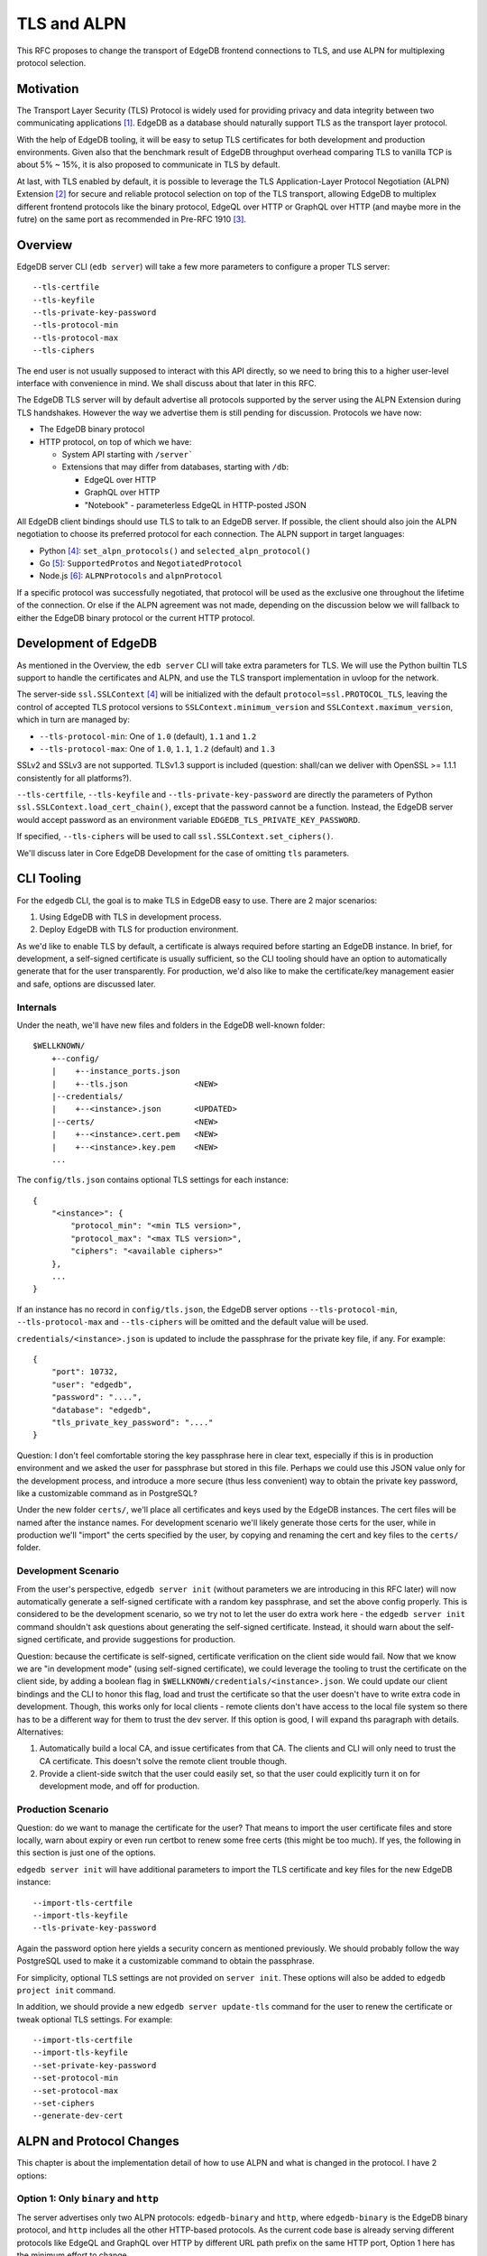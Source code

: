 TLS and ALPN
============

This RFC proposes to change the transport of EdgeDB frontend connections to TLS,
and use ALPN for multiplexing protocol selection.


Motivation
----------

The Transport Layer Security (TLS) Protocol is widely used for providing privacy
and data integrity between two communicating applications [1]_. EdgeDB as a
database should naturally support TLS as the transport layer protocol.

With the help of EdgeDB tooling, it will be easy to setup TLS certificates for
both development and production environments. Given also that the benchmark
result of EdgeDB throughput overhead comparing TLS to vanilla TCP is about
5% ~ 15%, it is also proposed to communicate in TLS by default.

.. image:: ./EdgeDB-TLS-Benchmark.png

At last, with TLS enabled by default, it is possible to leverage the TLS
Application-Layer Protocol Negotiation (ALPN) Extension [2]_ for secure and
reliable protocol selection on top of the TLS transport, allowing EdgeDB to
multiplex different frontend protocols like the binary protocol, EdgeQL over
HTTP or GraphQL over HTTP (and maybe more in the futre) on the same port as
recommended in Pre-RFC 1910 [3]_.


Overview
--------

EdgeDB server CLI (``edb server``) will take a few more parameters to configure
a proper TLS server::

    --tls-certfile
    --tls-keyfile
    --tls-private-key-password
    --tls-protocol-min
    --tls-protocol-max
    --tls-ciphers

The end user is not usually supposed to interact with this API directly, so we
need to bring this to a higher user-level interface with convenience in mind.
We shall discuss about that later in this RFC.

The EdgeDB TLS server will by default advertise all protocols supported by the
server using the ALPN Extension during TLS handshakes. However the way we
advertise them is still pending for discussion. Protocols we have now:

* The EdgeDB binary protocol

* HTTP protocol, on top of which we have:

  * System API starting with ``/server```

  * Extensions that may differ from databases, starting with ``/db``:

    * EdgeQL over HTTP

    * GraphQL over HTTP

    * "Notebook" - parameterless EdgeQL in HTTP-posted JSON

All EdgeDB client bindings should use TLS to talk to an EdgeDB server.
If possible, the client should also join the ALPN negotiation to choose its
preferred protocol for each connection. The ALPN support in target languages:

* Python [4]_: ``set_alpn_protocols()`` and ``selected_alpn_protocol()``
* Go [5]_: ``SupportedProtos`` and ``NegotiatedProtocol``
* Node.js [6]_: ``ALPNProtocols`` and ``alpnProtocol``

If a specific protocol was successfully negotiated, that protocol will be used
as the exclusive one throughout the lifetime of the connection. Or else if the
ALPN agreement was not made, depending on the discussion below we will fallback
to either the EdgeDB binary protocol or the current HTTP protocol.


Development of EdgeDB
---------------------

As mentioned in the Overview, the ``edb server`` CLI will take extra parameters
for TLS. We will use the Python builtin TLS support to handle the certificates
and ALPN, and use the TLS transport implementation in uvloop for the network.

The server-side ``ssl.SSLContext`` [4]_ will be initialized with the default
``protocol=ssl.PROTOCOL_TLS``, leaving the control of accepted TLS protocol
versions to ``SSLContext.minimum_version`` and ``SSLContext.maximum_version``,
which in turn are managed by:

* ``--tls-protocol-min``: One of ``1.0`` (default), ``1.1`` and ``1.2``
* ``--tls-protocol-max``: One of ``1.0``, ``1.1``, ``1.2`` (default) and ``1.3``

SSLv2 and SSLv3 are not supported. TLSv1.3 support is included (question:
shall/can we deliver with OpenSSL >= 1.1.1 consistently for all platforms?).

``--tls-certfile``, ``--tls-keyfile`` and ``--tls-private-key-password`` are
directly the parameters of Python ``ssl.SSLContext.load_cert_chain()``,
except that the password cannot be a function. Instead, the EdgeDB server would
accept password as an environment variable ``EDGEDB_TLS_PRIVATE_KEY_PASSWORD``.

If specified, ``--tls-ciphers`` will be used to call
``ssl.SSLContext.set_ciphers()``.

We'll discuss later in Core EdgeDB Development for the case of omitting ``tls``
parameters.


CLI Tooling
-----------

For the ``edgedb`` CLI, the goal is to make TLS in EdgeDB easy to use. There
are 2 major scenarios:

1. Using EdgeDB with TLS in development process.
2. Deploy EdgeDB with TLS for production environment.

As we'd like to enable TLS by default, a certificate is always required before
starting an EdgeDB instance. In brief, for development, a self-signed
certificate is usually sufficient, so the CLI tooling should have an option to
automatically generate that for the user transparently. For production, we'd
also like to make the certificate/key management easier and safe, options are
discussed later.


Internals
^^^^^^^^^

Under the neath, we'll have new files and folders in the EdgeDB well-known
folder::

    $WELLKNOWN/
        +--config/
        |    +--instance_ports.json
        |    +--tls.json              <NEW>
        |--credentials/
        |    +--<instance>.json       <UPDATED>
        |--certs/                     <NEW>
        |    +--<instance>.cert.pem   <NEW>
        |    +--<instance>.key.pem    <NEW>
        ...

The ``config/tls.json`` contains optional TLS settings for each instance::

    {
        "<instance>": {
            "protocol_min": "<min TLS version>",
            "protocol_max": "<max TLS version>",
            "ciphers": "<available ciphers>"
        },
        ...
    }

If an instance has no record in ``config/tls.json``, the EdgeDB server options
``--tls-protocol-min``, ``--tls-protocol-max`` and ``--tls-ciphers`` will be
omitted and the default value will be used.

``credentials/<instance>.json`` is updated to include the passphrase for the
private key file, if any. For example::

    {
        "port": 10732,
        "user": "edgedb",
        "password": "....",
        "database": "edgedb",
        "tls_private_key_password": "...."
    }

Question: I don't feel comfortable storing the key passphrase here in clear
text, especially if this is in production environment and we asked the user
for passphrase but stored in this file. Perhaps we could use this JSON value
only for the development process, and introduce a more secure (thus less
convenient) way to obtain the private key password, like a customizable command
as in PostgreSQL?

Under the new folder ``certs/``, we'll place all certificates and keys used by
the EdgeDB instances. The cert files will be named after the instance names.
For development scenario we'll likely generate those certs for the user, while
in production we'll "import" the certs specified by the user, by copying and
renaming the cert and key files to the ``certs/`` folder.


Development Scenario
^^^^^^^^^^^^^^^^^^^^

From the user's perspective, ``edgedb server init`` (without parameters we are
introducing in this RFC later) will now automatically generate a self-signed
certificate with a random key passphrase, and set the above config properly.
This is considered to be the development scenario, so we try not to let the
user do extra work here - the ``edgedb server init`` command shouldn't ask
questions about generating the self-signed certificate. Instead, it should warn
about the self-signed certificate, and provide suggestions for production.

Question: because the certificate is self-signed, certificate verification on
the client side would fail. Now that we know we are "in development mode"
(using self-signed certificate), we could leverage the tooling to trust the
certificate on the client side, by adding a boolean flag in
``$WELLKNOWN/credentials/<instance>.json``. We could update our client bindings
and the CLI to honor this flag, load and trust the certificate so that the user
doesn't have to write extra code in development. Though, this works only for
local clients - remote clients don't have access to the local file system so
there has to be a different way for them to trust the dev server. If this
option is good, I will expand ths paragraph with details. Alternatives:

1. Automatically build a local CA, and issue certificates from that CA. The
   clients and CLI will only need to trust the CA certificate. This doesn't
   solve the remote client trouble though.
2. Provide a client-side switch that the user could easily set, so that the
   user could explicitly turn it on for development mode, and off for
   production.


Production Scenario
^^^^^^^^^^^^^^^^^^^

Question: do we want to manage the certificate for the user? That means to
import the user certificate files and store locally, warn about expiry or even
run certbot to renew some free certs (this might be too much). If yes, the
following in this section is just one of the options.

``edgedb server init`` will have additional parameters to import the TLS
certificate and key files for the new EdgeDB instance::

    --import-tls-certfile
    --import-tls-keyfile
    --tls-private-key-password

Again the password option here yields a security concern as mentioned
previously. We should probably follow the way PostgreSQL used to make it a
customizable command to obtain the passphrase.

For simplicity, optional TLS settings are not provided on ``server init``.
These options will also be added to ``edgedb project init`` command.

In addition, we should provide a new ``edgedb server update-tls`` command for
the user to renew the certificate or tweak optional TLS settings. For example::

    --import-tls-certfile
    --import-tls-keyfile
    --set-private-key-password
    --set-protocol-min
    --set-protocol-max
    --set-ciphers
    --generate-dev-cert


ALPN and Protocol Changes
-------------------------

This chapter is about the implementation detail of how to use ALPN and what is
changed in the protocol. I have 2 options:


Option 1: Only ``binary`` and ``http``
^^^^^^^^^^^^^^^^^^^^^^^^^^^^^^^^^^^^^^

The server advertises only two ALPN protocols: ``edgedb-binary`` and ``http``,
where ``edgedb-binary`` is the EdgeDB binary protocol, and ``http`` includes
all the other HTTP-based protocols. As the current code base is already serving
different protocols like EdgeQL and GraphQL over HTTP by different URL path
prefix on the same HTTP port, Option 1 here has the minimum effort to change.

The client should choose between ``edgedb-binary`` and ``http`` based on the
scenario the user is using the client. If the client didn't join the protocol
negotiation, the server will fallback to ``http`` - it is literally just HTTPS.

There will be no protocol change, as we're only adding an mandatory TLS, and
replacing the magic first byte check with ALPN.


Option 2: Fine-grained Protocols
^^^^^^^^^^^^^^^^^^^^^^^^^^^^^^^^

All protocols/extensions are given a unique ALPN protocol name, so that the URI
can be largely simplified. Other than that, the actual protocols remain
unchanged. The server will advertise all ALPN protocols for simplicity, even
though some extension may never be configured on any database.

If for some reason the ALPN negotiation didn't work, the server will fallback
to the current HTTP protocol with all the prefixes for different protocols or
extensions. Alternatively, we could fallback to the binary protocol, so that we
don't have to maintain 2 sets of URI structures.

+-------------------+----------------------------+------------------------------------+------------------------------------+
| Protocol Name     | Description                | Example URI                        | Equivalent URI in old server       |
+===================+============================+====================================+====================================+
| ``edgedb-binary`` | The EdgeDB binary protocol | N/A                                | N/A                                |
+-------------------+----------------------------+------------------------------------+------------------------------------+
| ``system-api``    | Server system API          | ``/status/ready``                  | ``/server/status/ready``           |
+-------------------+----------------------------+------------------------------------+------------------------------------+
| ``edgeql+http``   | EdgeQL over HTTP           | ``/<database>?query=``             | ``/db/<database>/edgeql?query=``   |
+-------------------+----------------------------+------------------------------------+------------------------------------+
| ``graphql``       | GraphQL over HTTP          | ``/<database>/explore``            | ``/db/<database>/graphql/explore`` |
+-------------------+----------------------------+------------------------------------+------------------------------------+
| ``notebook``      | The Notebook extension     | ``/<database>/status``             | ``/db/<database>/notebook/status`` |
+-------------------+----------------------------+------------------------------------+------------------------------------+
| <default>         | No ALPN protocol match     | ``/server/status/ready``           |                                    |
|                   |                            |                                    |                                    |
|                   |                            | ``/db/<database>/edgeql?query=``   |                                    |
|                   |                            |                                    |                                    |
|                   |                            | ``/db/<database>/graphql/explore`` |                                    |
|                   |                            |                                    |                                    |
|                   |                            | ``/db/<database>/notebook/status`` |                                    |
+-------------------+----------------------------+------------------------------------+------------------------------------+

On the client side for either Option, the bindings or the CLI should provide an
ALPN protocol based on the scenario. In most cases, the client binding should
use ``edgedb-binary``


Client Bindings & REPL
----------------------

The official client bindings for Python, Go and Node.js, as well as the EdgeDB
CLI (the REPL and any command connecting to the server) will use TLS to talk to
the EdgeDB instances by default. They should advertise the expected ALPN
protocol in the TLS handshake, and be ready to handle any negotiation result,
depending on the conclusion we'll make for previous questions.

For compatibility considerations, the client is recommended to provide a
temporary option to connect to old EdgeDB servers without TLS. However, this
option should come with a warning and should not be default.

For certificate verification, this was discussed previously. To recap, in order
to make the client code simple and consistent, the client should either check
the well-known EdgeDB location for the flag of self-signed certificate in order
to trust the certificate, or discover the local CA and trust the CA certificate.
The alternative is to enforce the user to explicitly turn on a switch to allow
self-signed certificates, but this depends on the result of the discussion.


Compatibility & Development
---------------------------

We mentioned that the new client is recommended to have an option (with
warnings) to connect to old EdgeDB servers without TLS. In the other hand, we
won't allow old EdgeDB clients connecting to newer EdgeDB servers with TLS
enabled. On a TLS handshake failure, the EdgeDB server will return a error in
clear text, indicating that the client must be upgraded to use TLS.

However, the core EdgeDB server (``edb server``) will provide a hidden option
``--no-tls`` to run the server in non-TLS compatible mode for development and
testing only. This option is not available in the EdgeDB CLI
(``edgedb server``). Without ALPN, the server protocol for ``--no-tls`` will be
exactly the same as it is now, which is the "<default>" HTTP protocol in the
previous table, plus the first magic-byte check for the binary protocol.

Note: if we decided to drop the 2 different sets of URI structures, we shouldn't
add the ``--no-tls`` option too.

Temporarily, the EdgeDB server test suite could run on servers with
``--no-tls``. But eventually the test suite must match how the server is most
commonly used, that will be with TLS. So the proposal was to add a new
subcommand ``edb gen-certs`` to generate self-signed certificate for local
development and running tests::

    edb gen-certs

    Generate (and update) self-signed certificate for development and testing.

        -D, --data-dir  path to the EdgeDB data directory where the generated
                        certificate and key files will be stored

But this doesn't work for ``edb server --temp-dir`` or temporary servers
started in the test suite. Therefore the new proposal is to just generate new
self-signed certificate while the server is starting in devmode or testmode if
no exising certificate is found or given. For that, we'd need either the
OpenSSL library as a new development dependency, or do it through a Rust
extension. On the client side, a global environment variable
``EDGEDB_INSECURE=1`` to skip certificate verification would be neat for
development and running tests - this would need changes in at least the Python
client binding as well as the ``edgedb`` CLI.


.. [1] https://datatracker.ietf.org/doc/html/rfc5246
.. [2] https://datatracker.ietf.org/doc/html/rfc7301
.. [3] https://github.com/edgedb/edgedb/discussions/1910
.. [4] https://docs.python.org/3/library/ssl.html
.. [5] https://golang.org/pkg/crypto/tls/
.. [6] https://nodejs.org/api/tls.html
